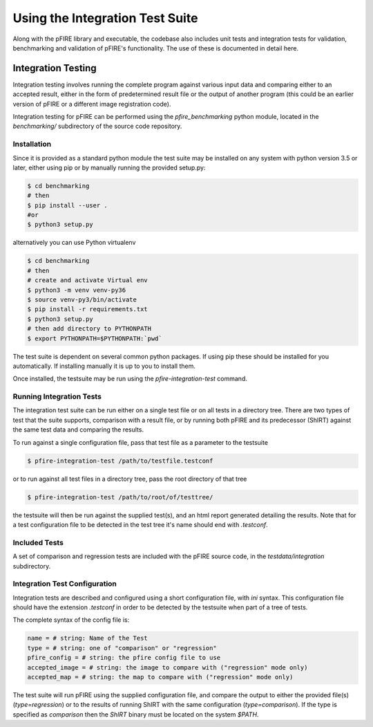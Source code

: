 ================================
Using the Integration Test Suite
================================

Along with the pFIRE library and executable, the codebase also includes unit tests and integration
tests for validation, benchmarking and validation of pFIRE's functionality.  The use of these is
documented in detail here.


Integration Testing
===================

Integration testing involves running the complete program against various input data and comparing
either to an accepted result, either in the form of predetermined result file or the output of
another program (this could be an earlier version of pFIRE or a different image registration code).

Integration testing for pFIRE can be performed using the `pfire_benchmarking` python module,
located in the `benchmarking/` subdirectory of the source code repository.


Installation
------------

Since it is provided as
a standard python module the test suite may be installed on any system with python version 3.5 or
later, either using pip or by manually running the provided setup.py:

.. code-block:: console

  $ cd benchmarking
  # then
  $ pip install --user .
  #or
  $ python3 setup.py

alternatively you can use Python virtualenv

.. code-block:: console

  $ cd benchmarking
  # then
  # create and activate Virtual env
  $ python3 -m venv venv-py36
  $ source venv-py3/bin/activate
  $ pip install -r requirements.txt 
  $ python3 setup.py
  # then add directory to PYTHONPATH
  $ export PYTHONPATH=$PYTHONPATH:`pwd`

The test suite is dependent on several common python packages. If using pip these should be
installed for you automatically.  If installing manually it is up to you to install them.

Once installed, the testsuite may be run using the `pfire-integration-test` command.


Running Integration Tests
-------------------------

The integration test suite can be run either on a single test file or on all tests in a directory
tree. There are two types of test that the suite supports, comparison with a result file, or by
running both pFIRE and its predecessor (ShIRT) against the same test data and comparing the
results.

To run against a single configuration file, pass that test file as a parameter to the testsuite

.. code-block:: console

  $ pfire-integration-test /path/to/testfile.testconf

or to run against all test files in a directory tree, pass the root directory of that tree

.. code-block:: console

  $ pfire-integration-test /path/to/root/of/testtree/

the testsuite will then be run against the supplied test(s), and an html report generated detailing
the results.  Note that for a test configuration file to be detected in the test tree it's name
should end with `.testconf`.

Included Tests
--------------

A set of comparison and regression tests are included with the pFIRE source code, in the
`testdata/integration` subdirectory.

Integration Test Configuration
------------------------------

Integration tests are described and configured using a short configuration file, with `ini` syntax.
This configuration file should have the extension `.testconf` in order to be detected by the
testsuite when part of a tree of tests.

The complete syntax of the config file is:

.. code-block:: ini

  name = # string: Name of the Test
  type = # string: one of "comparison" or "regression"
  pfire_config = # string: the pfire config file to use
  accepted_image = # string: the image to compare with ("regression" mode only)
  accepted_map = # string: the map to compare with ("regression" mode only)

The test suite will run pFIRE using the supplied configuration file, and compare the output to
either the provided file(s) (`type=regression`) or to the results of running ShIRT with the same
configuration (`type=comparison`).  If the type is specified as `comparison` then the `ShIRT`
binary must be located on the system `$PATH`.

